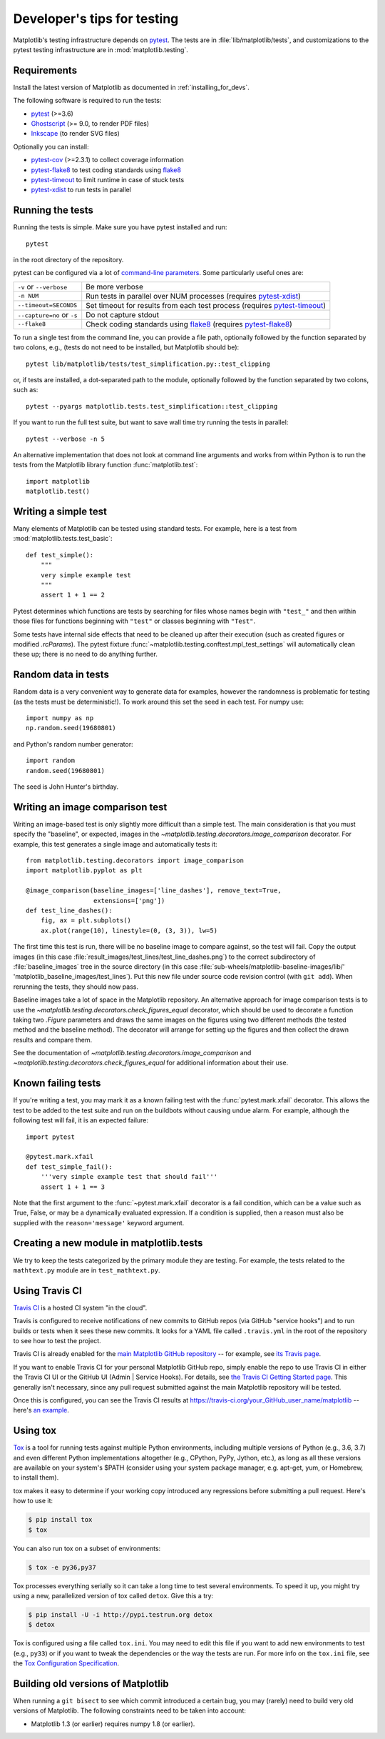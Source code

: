 .. _testing:

============================
Developer's tips for testing
============================

Matplotlib's testing infrastructure depends on pytest_. The tests are in
:file:`lib/matplotlib/tests`, and customizations to the pytest testing
infrastructure are in :mod:`matplotlib.testing`.

.. _pytest: http://doc.pytest.org/en/latest/
.. _Ghostscript: https://www.ghostscript.com/
.. _Inkscape: https://inkscape.org
.. _pytest-cov: https://pytest-cov.readthedocs.io/en/latest/
.. _pytest-flake8: https://pypi.org/project/pytest-flake8/
.. _pytest-xdist: https://pypi.org/project/pytest-xdist/
.. _pytest-timeout: https://pypi.org/project/pytest-timeout/
.. _flake8: https://pypi.org/project/flake8/

Requirements
------------

Install the latest version of Matplotlib as documented in
:ref:`installing_for_devs`.

The following software is required to run the tests:

- pytest_ (>=3.6)
- Ghostscript_ (>= 9.0, to render PDF files)
- Inkscape_ (to render SVG files)

Optionally you can install:

- pytest-cov_ (>=2.3.1) to collect coverage information
- pytest-flake8_ to test coding standards using flake8_
- pytest-timeout_ to limit runtime in case of stuck tests
- pytest-xdist_ to run tests in parallel


Running the tests
-----------------

Running the tests is simple. Make sure you have pytest installed and run::

   pytest

in the root directory of the repository.

pytest can be configured via a lot of `command-line parameters`_. Some
particularly useful ones are:

=============================  ===========
``-v`` or ``--verbose``        Be more verbose
``-n NUM``                     Run tests in parallel over NUM
                               processes (requires pytest-xdist_)
``--timeout=SECONDS``          Set timeout for results from each test
                               process (requires pytest-timeout_)
``--capture=no`` or ``-s``     Do not capture stdout
``--flake8``                   Check coding standards using flake8_
                               (requires pytest-flake8_)
=============================  ===========

To run a single test from the command line, you can provide a file path,
optionally followed by the function separated by two colons, e.g., (tests do
not need to be installed, but Matplotlib should be)::

  pytest lib/matplotlib/tests/test_simplification.py::test_clipping

or, if tests are installed, a dot-separated path to the module, optionally
followed by the function separated by two colons, such as::

  pytest --pyargs matplotlib.tests.test_simplification::test_clipping

If you want to run the full test suite, but want to save wall time try
running the tests in parallel::

  pytest --verbose -n 5

An alternative implementation that does not look at command line arguments
and works from within Python is to run the tests from the Matplotlib library
function :func:`matplotlib.test`::

  import matplotlib
  matplotlib.test()


.. _command-line parameters: http://doc.pytest.org/en/latest/usage.html


Writing a simple test
---------------------

Many elements of Matplotlib can be tested using standard tests. For
example, here is a test from :mod:`matplotlib.tests.test_basic`::

  def test_simple():
      """
      very simple example test
      """
      assert 1 + 1 == 2

Pytest determines which functions are tests by searching for files whose names
begin with ``"test_"`` and then within those files for functions beginning with
``"test"`` or classes beginning with ``"Test"``.

Some tests have internal side effects that need to be cleaned up after their
execution (such as created figures or modified `.rcParams`). The pytest fixture
:func:`~matplotlib.testing.conftest.mpl_test_settings` will automatically clean
these up; there is no need to do anything further.

Random data in tests
--------------------

Random data is a very convenient way to generate data for examples,
however the randomness is problematic for testing (as the tests
must be deterministic!).  To work around this set the seed in each test.
For numpy use::

  import numpy as np
  np.random.seed(19680801)

and Python's random number generator::

  import random
  random.seed(19680801)

The seed is John Hunter's birthday.

Writing an image comparison test
--------------------------------

Writing an image-based test is only slightly more difficult than a simple
test. The main consideration is that you must specify the "baseline", or
expected, images in the `~matplotlib.testing.decorators.image_comparison`
decorator. For example, this test generates a single image and automatically
tests it::

   from matplotlib.testing.decorators import image_comparison
   import matplotlib.pyplot as plt

   @image_comparison(baseline_images=['line_dashes'], remove_text=True,
                     extensions=['png'])
   def test_line_dashes():
       fig, ax = plt.subplots()
       ax.plot(range(10), linestyle=(0, (3, 3)), lw=5)

The first time this test is run, there will be no baseline image to compare
against, so the test will fail.  Copy the output images (in this case
:file:`result_images/test_lines/test_line_dashes.png`) to the correct
subdirectory of :file:`baseline_images` tree in the source directory (in this
case :file:`sub-wheels/matplotlib-baseline-images/lib/'
'matplotlib_baseline_images/test_lines`).  Put this new file under source code
revision control (with ``git add``).  When rerunning the tests,
they should now pass.

Baseline images take a lot of space in the Matplotlib repository.
An alternative approach for image comparison tests is to use the
`~matplotlib.testing.decorators.check_figures_equal` decorator, which should be
used to decorate a function taking two `.Figure` parameters and draws the same
images on the figures using two different methods (the tested method and the
baseline method).  The decorator will arrange for setting up the figures and
then collect the drawn results and compare them.

See the documentation of `~matplotlib.testing.decorators.image_comparison` and
`~matplotlib.testing.decorators.check_figures_equal` for additional information
about their use.

Known failing tests
-------------------

If you're writing a test, you may mark it as a known failing test with the
:func:`pytest.mark.xfail` decorator. This allows the test to be added to the
test suite and run on the buildbots without causing undue alarm. For example,
although the following test will fail, it is an expected failure::

  import pytest

  @pytest.mark.xfail
  def test_simple_fail():
      '''very simple example test that should fail'''
      assert 1 + 1 == 3

Note that the first argument to the :func:`~pytest.mark.xfail` decorator is a
fail condition, which can be a value such as True, False, or may be a
dynamically evaluated expression. If a condition is supplied, then a reason
must also be supplied with the ``reason='message'`` keyword argument.

Creating a new module in matplotlib.tests
-----------------------------------------

We try to keep the tests categorized by the primary module they are
testing.  For example, the tests related to the ``mathtext.py`` module
are in ``test_mathtext.py``.

Using Travis CI
---------------

`Travis CI <https://travis-ci.com/>`_ is a hosted CI system "in the
cloud".

Travis is configured to receive notifications of new commits to GitHub
repos (via GitHub "service hooks") and to run builds or tests when it
sees these new commits. It looks for a YAML file called
``.travis.yml`` in the root of the repository to see how to test the
project.

Travis CI is already enabled for the `main Matplotlib GitHub
repository <https://github.com/matplotlib/matplotlib/>`_ -- for
example, see `its Travis page
<https://travis-ci.com/matplotlib/matplotlib>`_.

If you want to enable Travis CI for your personal Matplotlib GitHub
repo, simply enable the repo to use Travis CI in either the Travis CI
UI or the GitHub UI (Admin | Service Hooks). For details, see `the
Travis CI Getting Started page
<https://docs.travis-ci.com/user/getting-started/>`_.  This
generally isn't necessary, since any pull request submitted against
the main Matplotlib repository will be tested.

Once this is configured, you can see the Travis CI results at
https://travis-ci.org/your_GitHub_user_name/matplotlib -- here's `an
example <https://travis-ci.org/msabramo/matplotlib>`_.


Using tox
---------

`Tox <https://tox.readthedocs.io/en/latest/>`_ is a tool for running tests
against multiple Python environments, including multiple versions of Python
(e.g., 3.6, 3.7) and even different Python implementations altogether
(e.g., CPython, PyPy, Jython, etc.), as long as all these versions are
available on your system's $PATH (consider using your system package manager,
e.g. apt-get, yum, or Homebrew, to install them).

tox makes it easy to determine if your working copy introduced any
regressions before submitting a pull request. Here's how to use it:

.. code-block:: bash

    $ pip install tox
    $ tox

You can also run tox on a subset of environments:

.. code-block:: bash

    $ tox -e py36,py37

Tox processes everything serially so it can take a long time to test
several environments. To speed it up, you might try using a new,
parallelized version of tox called ``detox``. Give this a try:

.. code-block:: bash

    $ pip install -U -i http://pypi.testrun.org detox
    $ detox

Tox is configured using a file called ``tox.ini``. You may need to
edit this file if you want to add new environments to test (e.g.,
``py33``) or if you want to tweak the dependencies or the way the
tests are run. For more info on the ``tox.ini`` file, see the `Tox
Configuration Specification
<https://tox.readthedocs.io/en/latest/config.html>`_.

Building old versions of Matplotlib
-----------------------------------

When running a ``git bisect`` to see which commit introduced a certain bug,
you may (rarely) need to build very old versions of Matplotlib.  The following
constraints need to be taken into account:

- Matplotlib 1.3 (or earlier) requires numpy 1.8 (or earlier).
